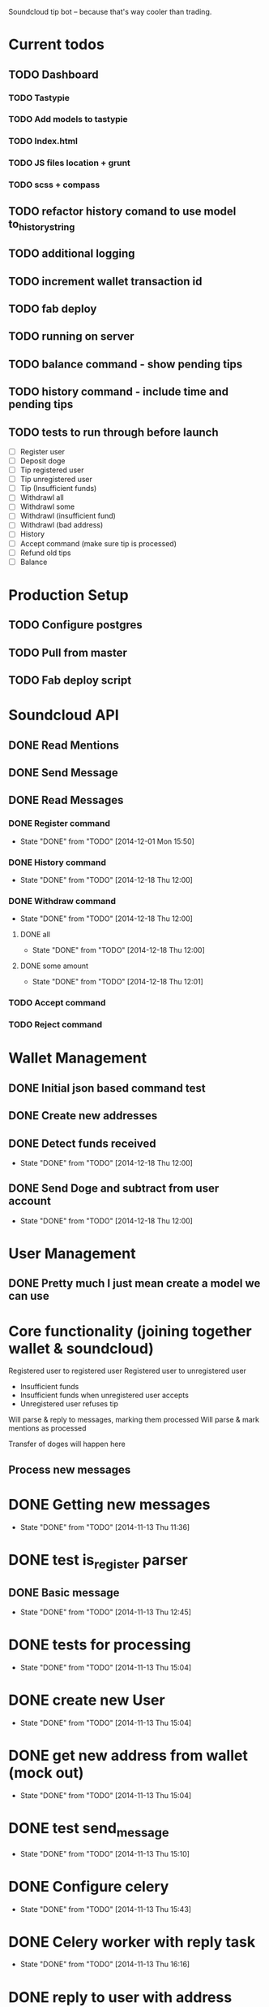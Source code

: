 #+STARTUP: indent

Soundcloud tip bot -- because that's way cooler than trading.

* Current todos
** TODO Dashboard
*** TODO Tastypie
*** TODO Add models to tastypie
*** TODO Index.html
*** TODO JS files location + grunt
*** TODO scss + compass
** TODO refactor history comand to use model to_history_string
** TODO additional logging
** TODO increment wallet transaction id
** TODO fab deploy
** TODO running on server
** TODO balance command - show pending tips
** TODO history command - include time and pending tips
** TODO tests to run through before launch
- [ ] Register user
- [ ] Deposit doge
- [ ] Tip registered user
- [ ] Tip unregistered user
- [ ] Tip (Insufficient funds)
- [ ] Withdrawl all
- [ ] Withdrawl some
- [ ] Withdrawl (insufficient fund)
- [ ] Withdrawl (bad address)
- [ ] History
- [ ] Accept command (make sure tip is processed)
- [ ] Refund old tips
- [ ] Balance

* Production Setup
** TODO Configure postgres
** TODO Pull from master
** TODO Fab deploy script

* Soundcloud API
** DONE Read Mentions
   CLOSED: [2014-02-08 Sat 12:54]
** DONE Send Message
   CLOSED: [2014-02-08 Sat 21:20]
** DONE Read Messages
   CLOSED: [2014-02-08 Sat 12:54]
*** DONE Register command
CLOSED: [2014-12-01 Mon 15:50]
- State "DONE"       from "TODO"       [2014-12-01 Mon 15:50]
*** DONE History command
CLOSED: [2014-12-18 Thu 12:00]
- State "DONE"       from "TODO"       [2014-12-18 Thu 12:00]
*** DONE Withdraw command
CLOSED: [2014-12-18 Thu 12:00]
- State "DONE"       from "TODO"       [2014-12-18 Thu 12:00]
**** DONE all
CLOSED: [2014-12-18 Thu 12:00]
- State "DONE"       from "TODO"       [2014-12-18 Thu 12:00]
**** DONE some amount
CLOSED: [2014-12-18 Thu 12:01]
- State "DONE"       from "TODO"       [2014-12-18 Thu 12:01]
*** TODO Accept command
*** TODO Reject command

* Wallet Management
** DONE Initial json based command test
   CLOSED: [2014-02-13 Thu 23:02]
** DONE Create new addresses
   CLOSED: [2014-02-13 Thu 23:02]
** DONE Detect funds received
CLOSED: [2014-12-18 Thu 12:00]
- State "DONE"       from "TODO"       [2014-12-18 Thu 12:00]
** DONE Send Doge and subtract from user account
CLOSED: [2014-12-18 Thu 12:00]
- State "DONE"       from "TODO"       [2014-12-18 Thu 12:00]

* User Management
** DONE Pretty much I just mean create a model we can use
   CLOSED: [2014-02-08 Sat 12:54]

* Core functionality (joining together wallet & soundcloud)
Registered user to registered user
Registered user to unregistered user
- Insufficient funds
- Insufficient funds when unregistered user accepts
- Unregistered user refuses tip

Will parse & reply to messages, marking them processed
Will parse & mark mentions as processed

Transfer of doges will happen here

** Process new messages

* DONE Getting new messages
  CLOSED: [2014-11-13 Thu 11:36]
  - State "DONE"       from "TODO"       [2014-11-13 Thu 11:36]

* DONE test is_register parser
** DONE Basic message
   CLOSED: [2014-11-13 Thu 12:45]
   - State "DONE"       from "TODO"       [2014-11-13 Thu 12:45]

* DONE tests for processing
  CLOSED: [2014-11-13 Thu 15:04]
  - State "DONE"       from "TODO"       [2014-11-13 Thu 15:04]

* DONE create new User
  CLOSED: [2014-11-13 Thu 15:04]
  - State "DONE"       from "TODO"       [2014-11-13 Thu 15:04]

* DONE get new address from wallet (mock out)
  CLOSED: [2014-11-13 Thu 15:04]
  - State "DONE"       from "TODO"       [2014-11-13 Thu 15:04]

* DONE test send_message
  CLOSED: [2014-11-13 Thu 15:10]
  - State "DONE"       from "TODO"       [2014-11-13 Thu 15:10]

* DONE Configure celery
  CLOSED: [2014-11-13 Thu 15:43]
  - State "DONE"       from "TODO"       [2014-11-13 Thu 15:43]
* DONE Celery worker with reply task
  CLOSED: [2014-11-13 Thu 16:16]
  - State "DONE"       from "TODO"       [2014-11-13 Thu 16:16]
* DONE reply to user with address
  CLOSED: [2014-11-13 Thu 16:16]
  - State "DONE"       from "TODO"       [2014-11-13 Thu 16:16]

FUCKING MAJOR LANDMARK IT WORKED

* HOLD don't accidentally message bopeepn
  - State "HOLD"       from "NEXT"       [2014-11-16 Sun 17:12]
  - Note taken on [2014-11-14 Fri 09:35] \\
    Temporary fix by changing name to bobeep2

* DONE setup logging
  CLOSED: [2014-11-16 Sun 19:23]
  - State "DONE"       from "TODO"       [2014-11-16 Sun 19:23]
  - State "TODO"       from "DONE"       [2014-11-13 Thu 16:59]
  - State "DONE"       from "TODO"       [2014-11-13 Thu 16:59]
** DONE message creation logging
   CLOSED: [2014-11-16 Sun 17:18]
   - State "DONE"       from "TODO"       [2014-11-16 Sun 17:18]
** DONE mention creation logging
   CLOSED: [2014-11-16 Sun 17:16]
   - State "DONE"       from "TODO"       [2014-11-16 Sun 17:16]
** DONE logging for address creation
   CLOSED: [2014-11-16 Sun 17:13]
   - State "DONE"       from "TODO"       [2014-11-16 Sun 17:13]
** DONE user creation logging
   CLOSED: [2014-11-13 Thu 17:38]
   - State "DONE"       from "DONE"       [2014-11-16 Sun 15:30]
   - State "DONE"       from "TODO"       [2014-11-13 Thu 17:38]
** DONE logging for registration reply
   CLOSED: [2014-11-14 Fri 10:02]
   - State "DONE"       from "TODO"       [2014-11-14 Fri 10:02]

* DONE Add balance command
CLOSED: [2014-11-18 Tue 10:19]
- State "DONE"       from "TODO"       [2014-11-18 Tue 10:19]
- [X] Add to parses
  - [X] test added
  - [X] added to parses
- [X] Add to tasks
  - [X] tests added for tasks
  - [X] added to tasks
- [X] Add to processing
  - [X] tests added
  - [X] added to processings
- [X] Tested with real message & parse

* SOMEDAY Send user doge directly -- not from a mention
- Note taken on [2014-11-26 Wed 11:25] \\
  Due to how soundcloud resolves users for messages, I think users
  would be confused or accidentally tip the wrong person.
  Bring it back if you can think of a nice way to work around that.
- [X] is_tip
  - [X] added to parses
  - [X] test added
- [X] parse_tip
  - [X] added to parses
  - [X] test added
- [-] send_notify_of_tip
  - [X] added to tasks
  - [ ] tested with real message
- [ ] pending transaction created
  - [ ] tested
- [ ] process_tip called
- [ ] process_tip
  - [ ] this is hazy, but let's get to it

* TODO Change sending messages to not rely on user name
* TODO Tip via mentions
- [X] Upgrade mention getting to use new v2 api
- [X] we need to add a location (where the mention was made)
- [X] basic tip (as in, not a reply to someone)?
  - [X] processing mentions
  - [X] is_tip
  - [X] balance check
  - [X] registered user
    - [X] create transaction
    - [X] transfer funds
    - [X] notify to_user and from_user
  - [X] unregistered
    - [X] reply with accept to receive this tip msg
    - [X] well we've got pending & accepted so we good.
    - [X] tested with real mention
  - [X] Send bad balance message
  - [X] accept route
    - [X] process messages is_accept
    - [X] look for any pending transaction
      - [X] mark each complete
      - [X] transfer funds
    - [X] send success message to newly registered user
    - [X] send success message to from user that their tip was accepted
  - [X] go over all transactions > 1 week & not accepted & return
* CANCELLED Depositing doges
CLOSED: [2014-12-15 Mon 12:42]
- State "CANCELLED"  from "TODO"       [2014-12-15 Mon 12:42] \\
  Other method turned out nice
- Note taken on [2014-12-14 Sun 17:56] \\
  This will work for a good while, might eventually need to change
  it to going over transactions until the last one we processed is found
- [ ] Scan for balances above 0
- [ ] Look up user associated with address
- [ ] Credit account
- [ ] Move doges into main address
* DONE Depositing doges (other way)
CLOSED: [2014-12-15 Mon 13:35]
- State "DONE"       from "TODO"       [2014-12-15 Mon 13:35]
- [X] Return new transactions
- [X] Credit associated account
* DONE Check on new address creation
CLOSED: [2014-12-18 Thu 12:02]
- State "DONE"       from "HOLD"       [2014-12-18 Thu 12:02]
- State "HOLD"       from "DONE"       [2014-12-16 Tue 16:30]
- State "DONE"       from "TODO"       [2014-12-15 Mon 13:35]
* DONE Withdraw command
CLOSED: [2014-12-17 Wed 15:29]
- State "DONE"       from "NEXT"       [2014-12-17 Wed 15:29]
- [X] Add to processing (including --all)
- [X] Add to wallet
- [X] Add message task
* HOLD Add history command
- State "HOLD"       from "NEXT"       [2014-12-18 Thu 10:49] \\
  Still need to test on soundcloud
- [X] Add to parses
  - [X] test added
  - [X] added to parses
- [X] Add to tasks
  - [X] tests added for tasks
  - [X] added to tasks
- [ ] Add to_history_string for models
- [X] Add to processing
  - [X] tests added
  - [X] added to processings
- [ ] Tested with real message & parse
* DONE Add withdrawl wallettransaction
CLOSED: [2014-12-18 Thu 11:56]
- State "DONE"       from "NEXT"       [2014-12-18 Thu 11:56]
* TODO Add module name in front of log
* TODO Update pending tip success message
* TODO Add list of commands to welcome message

* TODO Fix celery tasks
** DONE tasks auth expiring
CLOSED: [2014-12-18 Thu 11:57]
- State "DONE"       from "TODO"       [2014-12-18 Thu 11:57]
** TODO better handling of failed tasks
** TODO tasks are currently synchronous, add delays after testing live
- Note taken on [2014-12-18 Thu 11:58] \\
  Only for sending message tasks
* TODO Only set processed to true if message to user has been sent?
* DONE Landmark: registered user -> registered user tip with mention on track
CLOSED: [2014-12-02 Tue 06:32]
- State "DONE"       from "TODO"       [2014-12-02 Tue 06:32]
* DONE Add to_string methods for objects instead of manually parsing out this shit
CLOSED: [2014-12-01 Mon 10:47]
- State "DONE"       from "TODO"       [2014-12-01 Mon 10:47]
* SOMEDAY Support for tipping specific comments
* DONE Balance / deposit tracking
CLOSED: [2014-12-18 Thu 11:59]
- State "DONE"       from "TODO"       [2014-12-18 Thu 11:59]
* CANCELLED Add URI field
CLOSED: [2014-12-18 Thu 11:59]
- State "CANCELLED"  from "TODO"       [2014-12-18 Thu 11:59] \\
  Why?

* DONE Test with matching display name
CLOSED: [2014-12-18 Thu 11:59]
- State "DONE"       from "TODO"       [2014-12-18 Thu 11:59]
- Note taken on [2014-12-01 Mon 15:44] \\
  Yep, sending messages matches on display name.  This won't do, could easily send messages to the wrong user

* System for doge transfer
- Doge is recieved, balance is updated
- Transactions after that do not hit the blockchain
  - Except for withdrawls


* TODO Fab deploy
* CANCELLED move wallet tasks to tasks
CLOSED: [2014-12-18 Thu 11:59]
- State "CANCELLED"  from "TODO"       [2014-12-18 Thu 11:59] \\
  No reason
* DONE refactor get_new_mentions
CLOSED: [2014-12-01 Mon 15:43]
- State "DONE"       from "TODO"       [2014-12-01 Mon 15:43]
